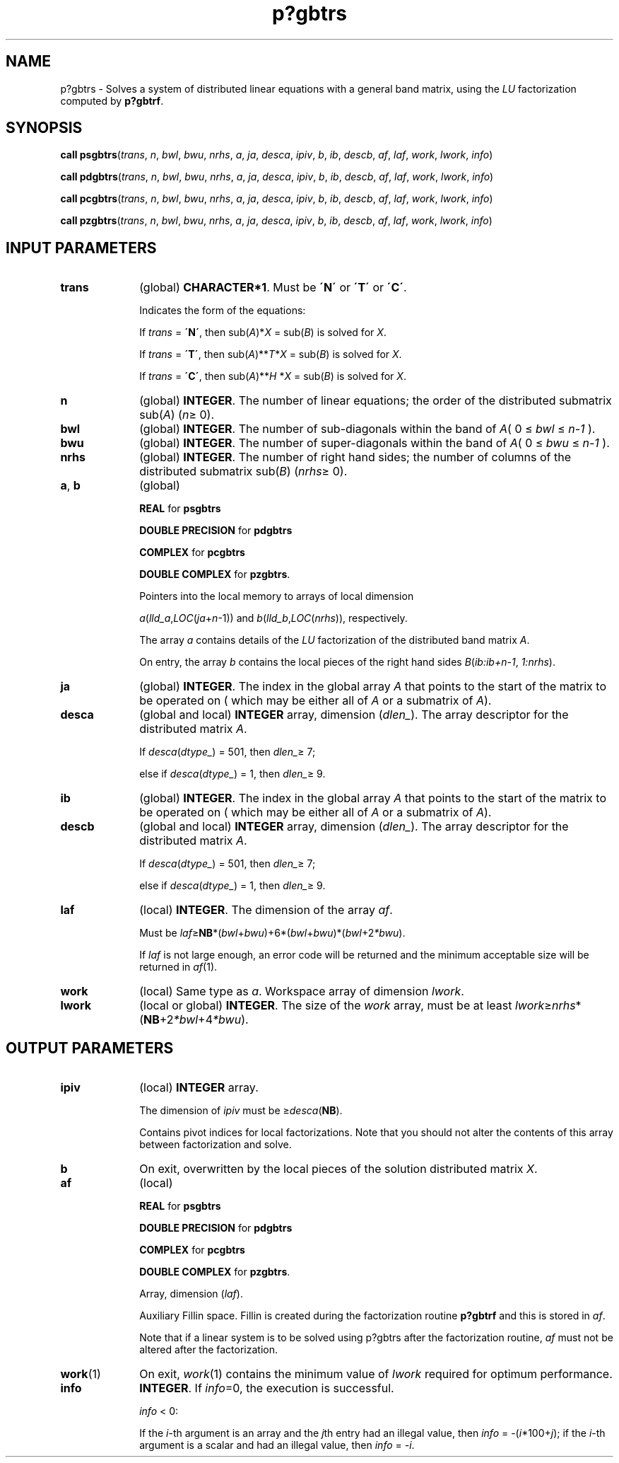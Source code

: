 .\" Copyright (c) 2002 \- 2008 Intel Corporation
.\" All rights reserved.
.\"
.TH p?gbtrs 3 "Intel Corporation" "Copyright(C) 2002 \- 2008" "Intel(R) Math Kernel Library"
.SH NAME
p?gbtrs \- Solves a system of distributed linear equations with a general band matrix, using the \fILU\fR factorization computed by \fBp?gbtrf\fR.
.SH SYNOPSIS
.PP
\fBcall psgbtrs\fR(\fItrans\fR, \fIn\fR, \fIbwl\fR, \fIbwu\fR, \fInrhs\fR, \fIa\fR, \fIja\fR, \fIdesca\fR, \fIipiv\fR, \fIb\fR, \fIib\fR, \fIdescb\fR, \fIaf\fR, \fIlaf\fR, \fIwork\fR, \fIlwork\fR, \fIinfo\fR)
.PP
\fBcall pdgbtrs\fR(\fItrans\fR, \fIn\fR, \fIbwl\fR, \fIbwu\fR, \fInrhs\fR, \fIa\fR, \fIja\fR, \fIdesca\fR, \fIipiv\fR, \fIb\fR, \fIib\fR, \fIdescb\fR, \fIaf\fR, \fIlaf\fR, \fIwork\fR, \fIlwork\fR, \fIinfo\fR)
.PP
\fBcall pcgbtrs\fR(\fItrans\fR, \fIn\fR, \fIbwl\fR, \fIbwu\fR, \fInrhs\fR, \fIa\fR, \fIja\fR, \fIdesca\fR, \fIipiv\fR, \fIb\fR, \fIib\fR, \fIdescb\fR, \fIaf\fR, \fIlaf\fR, \fIwork\fR, \fIlwork\fR, \fIinfo\fR)
.PP
\fBcall pzgbtrs\fR(\fItrans\fR, \fIn\fR, \fIbwl\fR, \fIbwu\fR, \fInrhs\fR, \fIa\fR, \fIja\fR, \fIdesca\fR, \fIipiv\fR, \fIb\fR, \fIib\fR, \fIdescb\fR, \fIaf\fR, \fIlaf\fR, \fIwork\fR, \fIlwork\fR, \fIinfo\fR)
.SH INPUT PARAMETERS

.TP 10
\fBtrans\fR
.NL
(global) \fBCHARACTER*1\fR.  Must be \fB\'N\'\fR or \fB\'T\'\fR or \fB\'C\'\fR.
.IP
Indicates the form of the equations:
.IP
If \fItrans\fR = \fB\'N\'\fR, then sub(\fIA\fR)*\fIX\fR = sub(\fIB\fR) is solved for \fIX\fR.
.IP
If \fItrans\fR = \fB\'T\'\fR, then sub(\fIA\fR)**\fIT\fR*\fIX\fR = sub(\fIB\fR) is solved for \fIX\fR.
.IP
If \fItrans\fR = \fB\'C\'\fR, then sub(\fIA\fR)**\fIH\fR *\fIX\fR = sub(\fIB\fR) is solved for \fIX\fR.
.TP 10
\fBn\fR
.NL
(global) \fBINTEGER\fR. The number of linear equations;  the order of the distributed submatrix sub(\fIA\fR) (\fIn\fR\(>= 0).
.TP 10
\fBbwl\fR
.NL
(global) \fBINTEGER\fR.  The number of sub-diagonals within the band of \fIA\fR( 0 \(<= \fIbwl\fR \(<= \fIn-1\fR ). 
.TP 10
\fBbwu\fR
.NL
(global) \fBINTEGER\fR.  The number of super-diagonals within the band of \fIA\fR( 0 \(<= \fIbwu\fR \(<= \fIn-1\fR ). 
.TP 10
\fBnrhs\fR
.NL
(global) \fBINTEGER\fR. The number of right hand sides; the number of columns of the distributed submatrix sub(\fIB\fR) (\fInrhs\fR\(>= 0).
.TP 10
\fBa\fR, \fBb\fR
.NL
(global)
.IP
\fBREAL\fR for \fBpsgbtrs\fR
.IP
\fBDOUBLE PRECISION\fR for \fBpdgbtrs\fR
.IP
\fBCOMPLEX\fR for \fBpcgbtrs\fR
.IP
\fBDOUBLE COMPLEX\fR for \fBpzgbtrs\fR. 
.IP
Pointers into the local memory  to arrays of local dimension 
.IP
\fIa\fR(\fIlld\(ula\fR,\fILOC\fR(\fIja\fR+\fIn\fR-1)) and \fIb\fR(\fIlld\(ulb\fR,\fILOC\fR(\fInrhs\fR)), respectively.
.IP
The array \fIa\fR contains details of the \fILU\fR factorization of the distributed band matrix \fIA\fR.
.IP
On entry, the array \fIb\fR contains the local pieces of the right hand sides \fIB\fR(\fIib:ib+n-1\fR, \fI1:nrhs\fR).
.TP 10
\fBja\fR
.NL
(global) \fBINTEGER\fR.  The index in the global array \fIA\fR that points to the start of the matrix to be operated on ( which may be either all of \fIA\fR or a submatrix of \fIA\fR).
.TP 10
\fBdesca\fR
.NL
(global and local) \fBINTEGER\fR array, dimension (\fIdlen\(ul\fR).  The array descriptor for the distributed matrix \fIA\fR. 
.IP
If \fIdesca\fR(\fIdtype\(ul\fR) = 501, then \fIdlen\(ul\fR\(>= 7;
.IP
else if \fIdesca\fR(\fIdtype\(ul\fR) = 1, then \fIdlen\(ul\fR\(>= 9.
.TP 10
\fBib\fR
.NL
(global) \fBINTEGER\fR.  The index in the global array \fIA\fR that points to the start of the matrix to be operated on ( which may be either all of \fIA\fR or a submatrix of \fIA\fR).
.TP 10
\fBdescb\fR
.NL
(global and local) \fBINTEGER\fR array, dimension (\fIdlen\(ul\fR).  The array descriptor for the distributed matrix \fIA\fR. 
.IP
If \fIdesca\fR(\fIdtype\(ul\fR) = 501, then \fIdlen\(ul\fR\(>= 7;
.IP
else if \fIdesca\fR(\fIdtype\(ul\fR) = 1, then \fIdlen\(ul\fR\(>= 9.
.TP 10
\fBlaf\fR
.NL
(local) \fBINTEGER\fR. The dimension of the array \fIaf\fR.   
.IP
Must be \fIlaf\fR\(>=\fBNB\fR*(\fIbwl\fR+\fIbwu\fR)+6*(\fIbwl\fR+\fIbwu\fR)*(\fIbwl\fR+2\fI*bwu\fR).
.IP
If \fIlaf\fR is not large enough, an error code will be returned and the minimum acceptable size will be returned in \fIaf\fR(1).
.TP 10
\fBwork\fR
.NL
(local) Same type as \fIa\fR. Workspace array of dimension \fIlwork\fR.
.TP 10
\fBlwork\fR
.NL
(local or global) \fBINTEGER\fR.  The size of the \fIwork\fR array, must be at least \fIlwork\fR\(>=\fInrhs\fR*(\fBNB\fR+2\fI*bwl\fR+4\fI*bwu\fR).
.SH OUTPUT PARAMETERS

.TP 10
\fBipiv\fR
.NL
(local) \fBINTEGER\fR array. 
.IP
The dimension of \fIipiv\fR must be \(>=\fIdesca\fR(\fBNB\fR). 
.IP
Contains pivot indices for local factorizations. Note that you should not alter the contents of this array between factorization and solve.
.TP 10
\fBb\fR
.NL
On exit, overwritten by the local pieces of the solution distributed matrix \fIX\fR.
.TP 10
\fBaf\fR
.NL
(local) 
.IP
\fBREAL\fR for \fBpsgbtrs\fR
.IP
\fBDOUBLE PRECISION\fR for \fBpdgbtrs\fR
.IP
\fBCOMPLEX\fR for \fBpcgbtrs\fR
.IP
\fBDOUBLE COMPLEX\fR for \fBpzgbtrs\fR.
.IP
Array, dimension (\fIlaf\fR). 
.IP
Auxiliary Fillin space. Fillin is created during the factorization routine \fBp?gbtrf\fR and this is stored in \fIaf\fR. 
.IP
Note that if a linear system is to be solved using p?gbtrs after the factorization routine, \fIaf\fR must not be altered after the factorization.
.TP 10
\fBwork\fR(1)
.NL
On exit, \fIwork\fR(1) contains the minimum value of \fIlwork\fR required for optimum performance.
.TP 10
\fBinfo\fR
.NL
\fBINTEGER\fR. If \fIinfo\fR=0, the execution is successful. 
.IP
\fIinfo\fR < 0: 
.IP
If the \fIi\fR-th argument is an array and the \fIj\fRth entry had an illegal value, then \fIinfo\fR = -(\fIi\fR*100+\fIj\fR); if the \fIi\fR-th argument is a scalar and had an illegal value, then \fIinfo\fR = \fI-i\fR.
